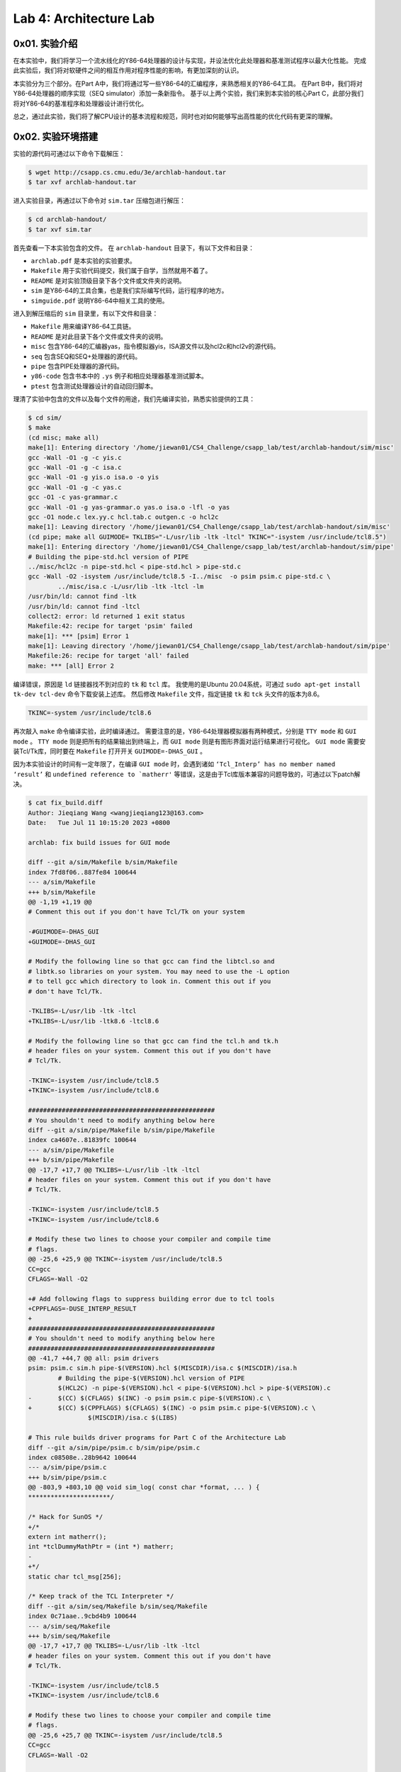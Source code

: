 Lab 4: Architecture Lab
=======================

0x01. 实验介绍
--------------

在本实验中，我们将学习一个流水线化的Y86-64处理器的设计与实现，并设法优化此处理器和基准测试程序以最大化性能。
完成此实验后，我们将对软硬件之间的相互作用对程序性能的影响，有更加深刻的认识。

本实验分为三个部分。在Part A中，我们将通过写一些Y86-64的汇编程序，来熟悉相关的Y86-64工具。
在Part B中，我们将对Y86-64处理器的顺序实现（SEQ simulator）添加一条新指令。
基于以上两个实验，我们来到本实验的核心Part C，此部分我们将对Y86-64的基准程序和处理器设计进行优化。

总之，通过此实验，我们将了解CPU设计的基本流程和规范，同时也对如何能够写出高性能的优化代码有更深的理解。

0x02. 实验环境搭建
------------------

实验的源代码可通过以下命令下载解压：

.. code-block:: console

    $ wget http://csapp.cs.cmu.edu/3e/archlab-handout.tar
    $ tar xvf archlab-handout.tar

进入实验目录，再通过以下命令对 ``sim.tar`` 压缩包进行解压：

.. code-block:: console

    $ cd archlab-handout/
    $ tar xvf sim.tar

首先查看一下本实验包含的文件。
在 ``archlab-handout`` 目录下，有以下文件和目录：

* ``archlab.pdf`` 是本实验的实验要求。
* ``Makefile`` 用于实验代码提交，我们属于自学，当然就用不着了。
* ``README`` 是对实验顶级目录下各个文件或文件夹的说明。
* ``sim`` 是Y86-64的工具合集，也是我们实际编写代码，运行程序的地方。
* ``simguide.pdf`` 说明Y86-64中相关工具的使用。

进入到解压缩后的 ``sim`` 目录里，有以下文件和目录：

* ``Makefile`` 用来编译Y86-64工具链。
* ``README`` 是对此目录下各个文件或文件夹的说明。
* ``misc`` 包含Y86-64的汇编器yas，指令模拟器yis，ISA源文件以及hcl2c和hcl2v的源代码。
* ``seq`` 包含SEQ和SEQ+处理器的源代码。
* ``pipe`` 包含PIPE处理器的源代码。
* ``y86-code`` 包含书本中的 ``.ys`` 例子和相应处理器基准测试脚本。
* ``ptest`` 包含测试处理器设计的自动回归脚本。

理清了实验中包含的文件以及每个文件的用途，我们先编译实验，熟悉实验提供的工具：

.. code-block:: console

    $ cd sim/
    $ make
    (cd misc; make all)
    make[1]: Entering directory '/home/jiewan01/CS4_Challenge/csapp_lab/test/archlab-handout/sim/misc'
    gcc -Wall -O1 -g -c yis.c
    gcc -Wall -O1 -g -c isa.c
    gcc -Wall -O1 -g yis.o isa.o -o yis
    gcc -Wall -O1 -g -c yas.c
    gcc -O1 -c yas-grammar.c
    gcc -Wall -O1 -g yas-grammar.o yas.o isa.o -lfl -o yas
    gcc -O1 node.c lex.yy.c hcl.tab.c outgen.c -o hcl2c
    make[1]: Leaving directory '/home/jiewan01/CS4_Challenge/csapp_lab/test/archlab-handout/sim/misc'
    (cd pipe; make all GUIMODE= TKLIBS="-L/usr/lib -ltk -ltcl" TKINC="-isystem /usr/include/tcl8.5")
    make[1]: Entering directory '/home/jiewan01/CS4_Challenge/csapp_lab/test/archlab-handout/sim/pipe'
    # Building the pipe-std.hcl version of PIPE
    ../misc/hcl2c -n pipe-std.hcl < pipe-std.hcl > pipe-std.c
    gcc -Wall -O2 -isystem /usr/include/tcl8.5 -I../misc  -o psim psim.c pipe-std.c \
            ../misc/isa.c -L/usr/lib -ltk -ltcl -lm
    /usr/bin/ld: cannot find -ltk
    /usr/bin/ld: cannot find -ltcl
    collect2: error: ld returned 1 exit status
    Makefile:42: recipe for target 'psim' failed
    make[1]: *** [psim] Error 1
    make[1]: Leaving directory '/home/jiewan01/CS4_Challenge/csapp_lab/test/archlab-handout/sim/pipe'
    Makefile:26: recipe for target 'all' failed
    make: *** [all] Error 2

编译错误，原因是 ``ld`` 链接器找不到对应的 ``tk`` 和 ``tcl`` 库。
我使用的是Ubuntu 20.04系统，可通过 ``sudo apt-get install tk-dev tcl-dev`` 命令下载安装上述库。
然后修改 ``Makefile`` 文件，指定链接 ``tk`` 和 ``tck`` 头文件的版本为8.6。

.. code-block:: makefile

    TKINC=-system /usr/include/tcl8.6

再次敲入 ``make`` 命令编译实验，此时编译通过。
需要注意的是，Y86-64处理器模拟器有两种模式，分别是 ``TTY mode`` 和 ``GUI mode`` 。
``TTY mode`` 则是把所有的结果输出到终端上，而 ``GUI mode`` 则是有图形界面对运行结果进行可视化。
``GUI mode`` 需要安装Tcl/Tk库，同时要在 ``Makefile`` 打开开关 ``GUIMODE=-DHAS_GUI`` 。

因为本实验设计的时间有一定年限了，在编译 ``GUI mode`` 时，会遇到诸如 ``‘Tcl_Interp’ has no member named ‘result’`` 和 ``undefined reference to `matherr'`` 等错误，这是由于Tcl库版本兼容的问题导致的，可通过以下patch解决。

.. code-block:: text

        $ cat fix_build.diff
        Author: Jieqiang Wang <wangjieqiang123@163.com>
        Date:   Tue Jul 11 10:15:20 2023 +0800

        archlab: fix build issues for GUI mode

        diff --git a/sim/Makefile b/sim/Makefile
        index 7fd8f06..887fe84 100644
        --- a/sim/Makefile
        +++ b/sim/Makefile
        @@ -1,19 +1,19 @@
        # Comment this out if you don't have Tcl/Tk on your system

        -#GUIMODE=-DHAS_GUI
        +GUIMODE=-DHAS_GUI

        # Modify the following line so that gcc can find the libtcl.so and
        # libtk.so libraries on your system. You may need to use the -L option
        # to tell gcc which directory to look in. Comment this out if you
        # don't have Tcl/Tk.

        -TKLIBS=-L/usr/lib -ltk -ltcl
        +TKLIBS=-L/usr/lib -ltk8.6 -ltcl8.6

        # Modify the following line so that gcc can find the tcl.h and tk.h
        # header files on your system. Comment this out if you don't have
        # Tcl/Tk.

        -TKINC=-isystem /usr/include/tcl8.5
        +TKINC=-isystem /usr/include/tcl8.6

        ##################################################
        # You shouldn't need to modify anything below here
        diff --git a/sim/pipe/Makefile b/sim/pipe/Makefile
        index ca4607e..81839fc 100644
        --- a/sim/pipe/Makefile
        +++ b/sim/pipe/Makefile
        @@ -17,7 +17,7 @@ TKLIBS=-L/usr/lib -ltk -ltcl
        # header files on your system. Comment this out if you don't have
        # Tcl/Tk.

        -TKINC=-isystem /usr/include/tcl8.5
        +TKINC=-isystem /usr/include/tcl8.6

        # Modify these two lines to choose your compiler and compile time
        # flags.
        @@ -25,6 +25,9 @@ TKINC=-isystem /usr/include/tcl8.5
        CC=gcc
        CFLAGS=-Wall -O2

        +# Add following flags to suppress building error due to tcl tools
        +CPPFLAGS=-DUSE_INTERP_RESULT
        +
        ##################################################
        # You shouldn't need to modify anything below here
        ##################################################
        @@ -41,7 +44,7 @@ all: psim drivers
        psim: psim.c sim.h pipe-$(VERSION).hcl $(MISCDIR)/isa.c $(MISCDIR)/isa.h
                # Building the pipe-$(VERSION).hcl version of PIPE
                $(HCL2C) -n pipe-$(VERSION).hcl < pipe-$(VERSION).hcl > pipe-$(VERSION).c
        -       $(CC) $(CFLAGS) $(INC) -o psim psim.c pipe-$(VERSION).c \
        +       $(CC) $(CPPFLAGS) $(CFLAGS) $(INC) -o psim psim.c pipe-$(VERSION).c \
                        $(MISCDIR)/isa.c $(LIBS)

        # This rule builds driver programs for Part C of the Architecture Lab
        diff --git a/sim/pipe/psim.c b/sim/pipe/psim.c
        index c08508e..28b9642 100644
        --- a/sim/pipe/psim.c
        +++ b/sim/pipe/psim.c
        @@ -803,9 +803,10 @@ void sim_log( const char *format, ... ) {
        **********************/

        /* Hack for SunOS */
        +/*
        extern int matherr();
        int *tclDummyMathPtr = (int *) matherr;
        -
        +*/
        static char tcl_msg[256];

        /* Keep track of the TCL Interpreter */
        diff --git a/sim/seq/Makefile b/sim/seq/Makefile
        index 0c71aae..9cbd4b9 100644
        --- a/sim/seq/Makefile
        +++ b/sim/seq/Makefile
        @@ -17,7 +17,7 @@ TKLIBS=-L/usr/lib -ltk -ltcl
        # header files on your system. Comment this out if you don't have
        # Tcl/Tk.

        -TKINC=-isystem /usr/include/tcl8.5
        +TKINC=-isystem /usr/include/tcl8.6

        # Modify these two lines to choose your compiler and compile time
        # flags.
        @@ -25,6 +25,7 @@ TKINC=-isystem /usr/include/tcl8.5
        CC=gcc
        CFLAGS=-Wall -O2

        +CPPFLAGS=-DUSE_INTERP_RESULT
        ##################################################
        # You shouldn't need to modify anything below here
        ##################################################
        @@ -41,14 +42,14 @@ all: ssim
        ssim: seq-$(VERSION).hcl ssim.c  sim.h $(MISCDIR)/isa.c $(MISCDIR)/isa.h
                # Building the seq-$(VERSION).hcl version of SEQ
                $(HCL2C) -n seq-$(VERSION).hcl <seq-$(VERSION).hcl >seq-$(VERSION).c
        -       $(CC) $(CFLAGS) $(INC) -o ssim \
        +       $(CC) $(CPPFLAGS) $(CFLAGS) $(INC) -o ssim \
                        seq-$(VERSION).c ssim.c $(MISCDIR)/isa.c $(LIBS)

        # This rule builds the SEQ+ simulator (ssim+)
        ssim+: seq+-std.hcl ssim.c sim.h $(MISCDIR)/isa.c $(MISCDIR)/isa.h
                # Building the seq+-std.hcl version of SEQ+
                $(HCL2C) -n seq+-std.hcl <seq+-std.hcl >seq+-std.c
        -       $(CC) $(CFLAGS) $(INC) -o ssim+ \
        +       $(CC) $(CPPFLAGS) $(CFLAGS) $(INC) -o ssim+ \
                        seq+-std.c ssim.c $(MISCDIR)/isa.c $(LIBS)

        # These are implicit rules for assembling .yo files from .ys files.
        diff --git a/sim/seq/ssim.c b/sim/seq/ssim.c
        index 4cae5a9..eecc07d 100644
        --- a/sim/seq/ssim.c
        +++ b/sim/seq/ssim.c
        @@ -841,9 +841,10 @@ void sim_log( const char *format, ... ) {
        **********************/

        /* Hack for SunOS */
        +/*
        extern int matherr();
        int *tclDummyMathPtr = (int *) matherr;
        -
        +*/
        static char tcl_msg[256];

        /* Keep track of the TCL Interpreter */


这个patch的核心修改就是通过添加 ``CPPFLAGS=-DUSE_INTERP_RESULT`` 来绕过因为Tcl库8.6版本问题导致的结构体 ``Tcl_Interp`` 无成员变量 ``result`` 的问题。
同时注释掉 ``matherr`` 函数的使用，这种用法已经过时了。
再次编译实验，这次对应 ``GUI mode`` 的实验代码即可编译成功。

我们可以运行 ``y86-code`` 里的一个例子，来验证实验编译成功。
``asum.yo`` 是由 ``asum.ys`` 源代码生成，取自于书中数组求和的例子。
可以看到，通过 ``yis`` Y86-64指令模拟器运行程序，各个寄存器和内存的变化，最终函数返回的结果存在寄存器 ``%rax`` 中。
其值为 ``0xabcdabcdabcd`` ，同预期一致。

.. code-block:: console

    $ cd y86-code
    $ ../misc/yis asum.yo
    Stopped in 34 steps at PC = 0x13.  Status 'HLT', CC Z=1 S=0 O=0
    Changes to registers:
    %rax:   0x0000000000000000      0x0000abcdabcdabcd
    %rsp:   0x0000000000000000      0x0000000000000200
    %rdi:   0x0000000000000000      0x0000000000000038
    %r8:    0x0000000000000000      0x0000000000000008
    %r9:    0x0000000000000000      0x0000000000000001
    %r10:   0x0000000000000000      0x0000a000a000a000

    Changes to memory:
    0x01f0: 0x0000000000000000      0x0000000000000055
    0x01f8: 0x0000000000000000      0x0000000000000013

至此，我们成功地编译了实验，并熟悉了该实验相关的工具链。接下来开始我们的实验部分内容。

0x03. 实验过程及思路说明
------------------------

Part A
^^^^^^^^

本部分的实验都是在 ``sim/misc`` 目录下进行。
实验的主要任务是将 ``examples.c`` 里三个C函数通过Y86-64汇编代码实现。
然后用实验提供的 ``yas`` 汇编器生成Y86-64二进制代码，再使用 ``yis`` 指令模拟器运行生成的Y86-64程序。

sum.ys
''''''''

本实验是将 ``examples.c`` 中的 ``sum_list`` 函数通过Y86-64汇编语言实现。
首先看C代码的实现：

.. code-block:: c

    /* linked list element */
    typedef struct ELE {
        long val;
        struct ELE *next;
    } *list_ptr;

    /* sum_list - Sum the elements of a linked list */
    long sum_list(list_ptr ls)
    {
        long val = 0;
        while (ls) {
            val += ls->val;
            ls = ls->next;
        }
        return val;
    }

在将上述C代码转换成Y86-64汇编语言之前，我们可先将其转换成X86-64汇编语言。
`此反汇编网站 <https://godbolt.org/>`_ 可在线将C代码转换成X86-64汇编代码，如下所示：

.. code-block:: asm

    sum_list(ELE*):
        movl    $0, %eax
        jmp     .L2
    .L3:
        addq    (%rdi), %rax
        movq    8(%rdi), %rdi
    .L2:
        testq   %rdi, %rdi
        jne     .L3
        ret

基于此X86-64汇编代码，再结合 ``misc/asum.ys`` 例子，我们可完成 ``sum.ys`` 的实现。

.. code-block:: asm

    # Execution begins at address 0
        .pos 0
        irmovq stack, %rsp      # Set up stack pointer
        call main               # Execute main program
        halt                    # Terminate program

    # Sample linked list
    .align 8
    ele1:
            .quad 0x00a
            .quad ele2
    ele2:
            .quad 0x0b0
            .quad ele3
    ele3:
            .quad 0xc00
            .quad 0

    main:
            irmovq ele1,%rdi
            call sum_list        # sum_list(list_ptr ls)
            ret

    # long sum_list(list_ptr ls)
    # ls in %rdi
    sum_list:
            xorq %rax,%rax       # sum = 0
            jmp     test         # Goto test
    loop:
            mrmovq (%rdi),%r10   # Get ls->val
            addq %r10,%rax       # Add to sum
            mrmovq 8(%rdi),%rdi  # ls = ls->next
    test:
            andq %rdi,%rdi       # Is ls NULL?
            jne    loop          # Stop when 0
            ret                  # Return

    # Stack starts here and grows to lower addresses
            .pos 0x200
    stack:

再通过 ``yas`` 生成二进制程序， ``yis`` 运行程序。
程序最终返回 ``0xcba`` ，其结果保存在 ``%rax`` 寄存器中。
同原C函数的语义保持一致， ``sum.ys`` 完成。

.. code-block:: console

    $ ../misc/yas sum.ys # output sum.yo
    $ ../misc/yis sum.yo
    Stopped in 26 steps at PC = 0x13.  Status 'HLT', CC Z=1 S=0 O=0
    Changes to registers:
    %rax:   0x0000000000000000      0x0000000000000cba
    %rsp:   0x0000000000000000      0x0000000000000200
    %r10:   0x0000000000000000      0x0000000000000c00

    Changes to memory:
    0x01f0: 0x0000000000000000      0x000000000000005b
    0x01f8: 0x0000000000000000      0x0000000000000013


rsum.ys
''''''''

本实验的任务是将上述 ``sum.ys`` 遍历链表的方式，改用递归的方法实现。
先看C函数 ``rsum_list`` 的实现：

.. code-block:: c

    /* rsum_list - Recursive version of sum_list */
    long rsum_list(list_ptr ls)
    {
        if (!ls)
            return 0;
        else {
            long val = ls->val;
            long rest = rsum_list(ls->next);
            return val + rest;
        }
    }

同样的套路，我们先把上述C代码转换成X86-64的汇编代码：

.. code-block:: asm

    rsum_list(ELE*):
            testq   %rdi, %rdi
            je      .L3
            pushq   %rbx
            movq    (%rdi), %rbx
            movq    8(%rdi), %rdi
            call    rsum_list(ELE*)
            addq    %rbx, %rax
            popq    %rbx
            ret
    .L3:
            movl    $0, %eax
            ret

``rsum.ys`` 的实现的框架基本同 ``sum.ys`` 相同，只需将其中的 ``sum_list`` 替换成 ``rsum_list`` ，并作些许修改即可。

.. code-block:: asm

    # Execution begins at address 0
            .pos 0
            irmovq stack, %rsp      # Set up stack pointer
            call main               # Execute main program
            halt                    # Terminate program

    # Sample linked list
    .align 8
    ele1:
            .quad 0x00a
            .quad ele2
    ele2:
            .quad 0x0b0
            .quad ele3
    ele3:
            .quad 0xc00
            .quad 0

    main:
            irmovq ele1,%rdi
            call rsum_list       # rsum_list(list_ptr ls)
            ret

    # long rsum_list(list_ptr ls)
    # ls in %rdi
    rsum_list:
            andq %rdi,%rdi       # Is ls NULL?
            je return            # If ls is NULL, return 0
            pushq %rbx           # Save callee-saved register
            mrmovq (%rdi),%rbx   # Get ls->val
            mrmovq 8(%rdi),%rdi  # ls->next
            call rsum_list       # Call rsum_list recursively
            addq %rbx,%rax       # Add to sum
            popq %rbx            # Pop callee-saved register
            ret
    return:
            irmovq $0,%rax       # Set return val to 0
            ret                  # Return

    # Stack starts here and grows to lower addresses
            .pos 0x200
    stack:

``rsum.ys`` 的编译和运行结果如下所示：

.. code-block:: console

    $ ../misc/yas rsum.ys # output rsum.yo
    $ ../misc/yis rsum.yo
    Stopped in 37 steps at PC = 0x13.  Status 'HLT', CC Z=0 S=0 O=0
    Changes to registers:
    %rax:   0x0000000000000000      0x0000000000000cba
    %rsp:   0x0000000000000000      0x0000000000000200

    Changes to memory:
    0x01c0: 0x0000000000000000      0x0000000000000086
    0x01c8: 0x0000000000000000      0x00000000000000b0
    0x01d0: 0x0000000000000000      0x0000000000000086
    0x01d8: 0x0000000000000000      0x000000000000000a
    0x01e0: 0x0000000000000000      0x0000000000000086
    0x01f0: 0x0000000000000000      0x000000000000005b
    0x01f8: 0x0000000000000000      0x0000000000000013

可以看到，递归的实现方式最终的结果，也就是 ``%rax`` 值同遍历链表的方法得到的结果是一致的。
但是运行结果显示，递归需要与内存发生更多的交互，因为存在着递归函数出栈压栈的操作。

copy.ys
''''''''

本实验的任务是编写 ``copy.ys`` Y86-64汇编代码，实现将一个位置的内存块的内容，拷贝到另一个内存块位置，并计算出被拷贝的内存内容的校正码。
查看C函数 ``copy_block`` 的实现：

.. code-block:: c

    /* copy_block - Copy src to dest and return xor checksum of src */
    long copy_block(long *src, long *dest, long len)
    {
        long result = 0;
        while (len > 0) {
            long val = *src++;
            *dest++ = val;
            result ^= val;
            len--;
        }
        return result;
    }

先将上述C代码转换成X86-64汇编代码：

.. code-block:: asm

    copy_block(long*, long*, long):
            movl    $0, %ecx
            jmp     .L2
    .L3:
            movq    (%rdi), %rax
            movq    %rax, (%rsi)
            xorq    %rax, %rcx
            subq    $1, %rdx
            leaq    8(%rsi), %rsi
            leaq    8(%rdi), %rdi
    .L2:
            testq   %rdx, %rdx
            jg      .L3
            movq    %rcx, %rax
            ret

基于上述X86-64汇编代码，我们完成 ``copy.ys`` 的实现：

.. code-block:: asm

    # Execution begins at address 0
            .pos 0
            irmovq stack, %rsp      # Set up stack pointer
            call main               # Execute main program
            halt                    # Terminate program

    .align 8
    # Source block
    src:
            .quad 0x00a
            .quad 0x0b0
            .quad 0xc00

    # Destination block
    dest:
            .quad 0x111
            .quad 0x222
            .quad 0x333

    main:
            irmovq src,%rdi
            irmovq dest,%rsi
            irmovq $3,%rdx
            call copy_block      # copy_block(src, dest, len)
            ret

    # long copy_block(long *src, long *dest, long len)
    # src in %rdi, dest in %rsi, len in %rdx
    copy_block:
            irmovq $0, %rcx      # Init result
            irmovq $8, %r8       # Constant 8
            irmovq $1, %r9       # Constant 1
            jmp     test         # Goto test
    loop:
            mrmovq (%rdi),%rax   # Get *src
            rmmovq %rax,(%rsi)   # Set *dest
            xorq %rax, %rcx      # Compute checksum
            addq %r8, %rdi       # src++
            addq %r8, %rsi       # dest++
            subq %r9, %rdx       # len--
    test:
            andq %rdx,%rdx       # Is len > 0 ?
            jg    loop           # Stop when 0
            rrmovq %rcx, %rax    # Return checksum
            ret                  # Return

    # Stack starts here and grows to lower addresses
            .pos 0x200
    stack:

编译运行 ``copy.ys`` ：

.. code-block:: console

    $ ../misc/yas copy.ys # output copy.yo
    $ ../misc/yis copy.yo
    Stopped in 40 steps at PC = 0x13.  Status 'HLT', CC Z=1 S=0 O=0
    Changes to registers:
    %rax:   0x0000000000000000      0x0000000000000cba
    %rcx:   0x0000000000000000      0x0000000000000cba
    %rsp:   0x0000000000000000      0x0000000000000200
    %rsi:   0x0000000000000000      0x0000000000000048
    %rdi:   0x0000000000000000      0x0000000000000030
    %r8:    0x0000000000000000      0x0000000000000008
    %r9:    0x0000000000000000      0x0000000000000001

    Changes to memory:
    0x0030: 0x0000000000000111      0x000000000000000a
    0x0038: 0x0000000000000222      0x00000000000000b0
    0x0040: 0x0000000000000333      0x0000000000000c00
    0x01f0: 0x0000000000000000      0x000000000000006f
    0x01f8: 0x0000000000000000      0x0000000000000013
   
可以看到，原先位于 ``dest`` 的内存值，都被修改成 ``src`` 数组中的值。

Part B
^^^^^^^^

本部分的实验是在 ``sim/seq`` 目录下完成的。
实验的主要任务是根据课后习题4.51和4.52的要求，修改Y86-64处理器的顺序实现的HCL文件 ``seq-full.hcl`` ，添加一条新的指令 ``iaddq`` 。

修改 ``seq-full.hcl``
'''''''''''''''''''''

根据练习习题4.3的说明，指令 ``iaddq`` 的编码格式如下所示。

.. image:: ./../_images/csapp/iaddq.png

再仿照 ``OPq`` 和 ``irmovq`` 指令的计算步骤，我们可以写出新添加的指令 ``iaddq`` 的计算步骤。

.. image:: ./../_images/csapp/iaddq_computation_steps.png 

明确了指令 ``iaddq`` 的在每一个阶段中的操作，我们就可以对文件 ``seq-full.hcl`` 进行相应的修改。

修改的patch如下所示。首先， ``seq-full.hcl`` 中已经为我们定义好了 ``iaddq`` 命令，但是并没有将其加入到 ``instr_valid`` 中。
所以我们首先需要把指令 ``iaddq`` 加入到其中。 
在取指阶段中， ``iaddq`` 指令既需要读取寄存器 ``rB`` 的值，也需要读取一个常量，所以同时需要 ``need_regids`` 和 ``need_valC`` 控制逻辑。
``iaddq`` 会将读取的寄存器 ``rB`` 的值存放在 ``srcB`` 中，并将计算过后的值存放在 ``dstE`` 中。
在执行阶段， ``iaddq`` 指令的两个输入 ``aluA`` 和 ``aluB`` 分别对应的是 ``valC`` 和 ``valB`` ， ``alufun`` 计算功能为默认加的操作。
同 ``addq`` 指令一样， ``iaddq`` 指令我们也需要根据指令的计算结果对条件码置位，即把 ``iaddq`` 添加到 ``set_cc`` 的控制逻辑里。

.. code-block:: text

        $ git diff seq/seq-full.hcl
        diff --git a/sim/seq/seq-full.hcl b/sim/seq/seq-full.hcl
        index 0c946dd..c71a82c 100644
        --- a/sim/seq/seq-full.hcl
        +++ b/sim/seq/seq-full.hcl
        @@ -106,16 +106,16 @@ word ifun = [

        bool instr_valid = icode in
                { INOP, IHALT, IRRMOVQ, IIRMOVQ, IRMMOVQ, IMRMOVQ,
        -              IOPQ, IJXX, ICALL, IRET, IPUSHQ, IPOPQ };
        +              IOPQ, IJXX, ICALL, IRET, IPUSHQ, IPOPQ, IIADDQ };

        # Does fetched instruction require a regid byte?
        bool need_regids =
                icode in { IRRMOVQ, IOPQ, IPUSHQ, IPOPQ,
        -                    IIRMOVQ, IRMMOVQ, IMRMOVQ };
        +                    IIRMOVQ, IRMMOVQ, IMRMOVQ, IIADDQ };

        # Does fetched instruction require a constant word?
        bool need_valC =
        -       icode in { IIRMOVQ, IRMMOVQ, IMRMOVQ, IJXX, ICALL };
        +       icode in { IIRMOVQ, IRMMOVQ, IMRMOVQ, IJXX, ICALL, IIADDQ };

        ################ Decode Stage    ###################################

        @@ -128,7 +128,7 @@ word srcA = [

        ## What register should be used as the B source?
        word srcB = [
        -       icode in { IOPQ, IRMMOVQ, IMRMOVQ  } : rB;
        +       icode in { IOPQ, IRMMOVQ, IMRMOVQ, IIADDQ  } : rB;
                icode in { IPUSHQ, IPOPQ, ICALL, IRET } : RRSP;
                1 : RNONE;  # Don't need register
        ];
        @@ -136,7 +136,7 @@ word srcB = [
        ## What register should be used as the E destination?
        word dstE = [
                icode in { IRRMOVQ } && Cnd : rB;
        -       icode in { IIRMOVQ, IOPQ} : rB;
        +       icode in { IIRMOVQ, IOPQ, IIADDQ} : rB;
                icode in { IPUSHQ, IPOPQ, ICALL, IRET } : RRSP;
                1 : RNONE;  # Don't write any register
        ];
        @@ -152,7 +152,7 @@ word dstM = [
        ## Select input A to ALU
        word aluA = [
                icode in { IRRMOVQ, IOPQ } : valA;
        -       icode in { IIRMOVQ, IRMMOVQ, IMRMOVQ } : valC;
        +       icode in { IIRMOVQ, IRMMOVQ, IMRMOVQ, IIADDQ } : valC;
                icode in { ICALL, IPUSHQ } : -8;
                icode in { IRET, IPOPQ } : 8;
                # Other instructions don't need ALU
        @@ -161,7 +161,7 @@ word aluA = [
        ## Select input B to ALU
        word aluB = [
                icode in { IRMMOVQ, IMRMOVQ, IOPQ, ICALL,
        -                     IPUSHQ, IRET, IPOPQ } : valB;
        +                     IPUSHQ, IRET, IPOPQ, IIADDQ } : valB;
                icode in { IRRMOVQ, IIRMOVQ } : 0;
                # Other instructions don't need ALU
        ];
        @@ -173,7 +173,7 @@ word alufun = [
        ];

        ## Should the condition codes be updated?
        -bool set_cc = icode in { IOPQ };
        +bool set_cc = icode in { IOPQ, IIADDQ };

        ################ Memory Stage    ###################################


完成对硬件描述文件 ``seq-full.hcl`` 的修改，我们可通过以下命令编译生成 ``seq-full`` 版本的Y86-64处理器。

.. code-block:: console

        $ make VERSION=full 

我们可用新生成的 ``ssim`` 测试一个包含 ``iaddq`` 指令的Y86-64小程序。可以看到，程序 ``asumi.yo`` 运行成功。

.. code-block:: console

        $ ./ssim -t ../y86-code/asumi.yo
        Y86-64 Processor: seq-full.hcl
        137 bytes of code read
        IF: Fetched irmovq at 0x0.  ra=----, rb=%rsp, valC = 0x100
        IF: Fetched call at 0xa.  ra=----, rb=----, valC = 0x38
        Wrote 0x13 to address 0xf8
        IF: Fetched irmovq at 0x38.  ra=----, rb=%rdi, valC = 0x18
        IF: Fetched irmovq at 0x42.  ra=----, rb=%rsi, valC = 0x4
        IF: Fetched call at 0x4c.  ra=----, rb=----, valC = 0x56
        Wrote 0x55 to address 0xf0
        IF: Fetched xorq at 0x56.  ra=%rax, rb=%rax, valC = 0x0
        IF: Fetched andq at 0x58.  ra=%rsi, rb=%rsi, valC = 0x0
        IF: Fetched jmp at 0x5a.  ra=----, rb=----, valC = 0x83
        IF: Fetched jne at 0x83.  ra=----, rb=----, valC = 0x63
        IF: Fetched mrmovq at 0x63.  ra=%r10, rb=%rdi, valC = 0x0
        IF: Fetched addq at 0x6d.  ra=%r10, rb=%rax, valC = 0x0
        IF: Fetched iaddq at 0x6f.  ra=----, rb=%rdi, valC = 0x8
        IF: Fetched iaddq at 0x79.  ra=----, rb=%rsi, valC = 0xffffffffffffffff
        IF: Fetched jne at 0x83.  ra=----, rb=----, valC = 0x63
        IF: Fetched mrmovq at 0x63.  ra=%r10, rb=%rdi, valC = 0x0
        IF: Fetched addq at 0x6d.  ra=%r10, rb=%rax, valC = 0x0
        IF: Fetched iaddq at 0x6f.  ra=----, rb=%rdi, valC = 0x8
        IF: Fetched iaddq at 0x79.  ra=----, rb=%rsi, valC = 0xffffffffffffffff
        IF: Fetched jne at 0x83.  ra=----, rb=----, valC = 0x63
        IF: Fetched mrmovq at 0x63.  ra=%r10, rb=%rdi, valC = 0x0
        IF: Fetched addq at 0x6d.  ra=%r10, rb=%rax, valC = 0x0
        IF: Fetched iaddq at 0x6f.  ra=----, rb=%rdi, valC = 0x8
        IF: Fetched iaddq at 0x79.  ra=----, rb=%rsi, valC = 0xffffffffffffffff
        IF: Fetched jne at 0x83.  ra=----, rb=----, valC = 0x63
        IF: Fetched mrmovq at 0x63.  ra=%r10, rb=%rdi, valC = 0x0
        IF: Fetched addq at 0x6d.  ra=%r10, rb=%rax, valC = 0x0
        IF: Fetched iaddq at 0x6f.  ra=----, rb=%rdi, valC = 0x8
        IF: Fetched iaddq at 0x79.  ra=----, rb=%rsi, valC = 0xffffffffffffffff
        IF: Fetched jne at 0x83.  ra=----, rb=----, valC = 0x63
        IF: Fetched ret at 0x8c.  ra=----, rb=----, valC = 0x0
        IF: Fetched ret at 0x55.  ra=----, rb=----, valC = 0x0
        IF: Fetched halt at 0x13.  ra=----, rb=----, valC = 0x0
        32 instructions executed
        Status = HLT
        Condition Codes: Z=1 S=0 O=0
        Changed Register State:
        %rax:   0x0000000000000000      0x0000abcdabcdabcd
        %rsp:   0x0000000000000000      0x0000000000000100
        %rdi:   0x0000000000000000      0x0000000000000038
        %r10:   0x0000000000000000      0x0000a000a000a000
        Changed Memory State:
        0x00f0: 0x0000000000000000      0x0000000000000055
        0x00f8: 0x0000000000000000      0x0000000000000013
        ISA Check Succeeds

我们再用 ``ssim`` 运行Y86-64的基准测试程序，来确保我们新添加的 ``iaddq`` 指令不引入任何错误。
可以看到，所有的Y86-64基准测试程序运行无误。

.. code-block:: console

        $ cd ../y86-code
        $ make testssim
        ../seq/ssim -t asum.yo > asum.seq
        ../seq/ssim -t asumr.yo > asumr.seq
        ../seq/ssim -t cjr.yo > cjr.seq
        ../seq/ssim -t j-cc.yo > j-cc.seq
        ../seq/ssim -t poptest.yo > poptest.seq
        ../seq/ssim -t pushquestion.yo > pushquestion.seq
        ../seq/ssim -t pushtest.yo > pushtest.seq
        ../seq/ssim -t prog1.yo > prog1.seq
        ../seq/ssim -t prog2.yo > prog2.seq
        ../seq/ssim -t prog3.yo > prog3.seq
        ../seq/ssim -t prog4.yo > prog4.seq
        ../seq/ssim -t prog5.yo > prog5.seq
        ../seq/ssim -t prog6.yo > prog6.seq
        ../seq/ssim -t prog7.yo > prog7.seq
        ../seq/ssim -t prog8.yo > prog8.seq
        ../seq/ssim -t ret-hazard.yo > ret-hazard.seq
        grep "ISA Check" *.seq
        asumr.seq:ISA Check Succeeds
        asum.seq:ISA Check Succeeds
        cjr.seq:ISA Check Succeeds
        j-cc.seq:ISA Check Succeeds
        poptest.seq:ISA Check Succeeds
        prog1.seq:ISA Check Succeeds
        prog2.seq:ISA Check Succeeds
        prog3.seq:ISA Check Succeeds
        prog4.seq:ISA Check Succeeds
        prog5.seq:ISA Check Succeeds
        prog6.seq:ISA Check Succeeds
        prog7.seq:ISA Check Succeeds
        prog8.seq:ISA Check Succeeds
        pushquestion.seq:ISA Check Succeeds
        pushtest.seq:ISA Check Succeeds
        ret-hazard.seq:ISA Check Succeeds
        rm asum.seq asumr.seq cjr.seq j-cc.seq poptest.seq pushquestion.seq pushtest.seq prog1.seq prog2.seq prog3.seq prog4.seq prog5.seq prog6.seq prog7.seq prog8.seq ret-hazard.seq


最后我们再进行回归测试，首先对除去 ``iaddq`` 指令的 ``ssim`` 进行测试。测试结果如下所示，600条ISA检查通过。

.. code-block:: console

        $ cd ../ptest
        $ make SIM=../seq/ssim
        ./optest.pl -s ../seq/ssim
        Simulating with ../seq/ssim
        All 49 ISA Checks Succeed
        ./jtest.pl -s ../seq/ssim
        Simulating with ../seq/ssim
        All 64 ISA Checks Succeed
        ./ctest.pl -s ../seq/ssim
        Simulating with ../seq/ssim
        All 22 ISA Checks Succeed
        ./htest.pl -s ../seq/ssim
        Simulating with ../seq/ssim
        All 600 ISA Checks Succeed


然后再单独对 ``iaddq`` 进行回归测试。测试结果如下所示，756条ISA检查通过。

.. code-block:: console

        $ cd ../ptest
        $ make SIM=../seq/ssim TFLAGS=-i
        ./optest.pl -s ../seq/ssim -i
        Simulating with ../seq/ssim
        All 58 ISA Checks Succeed
        ./jtest.pl -s ../seq/ssim -i
        Simulating with ../seq/ssim
        All 96 ISA Checks Succeed
        ./ctest.pl -s ../seq/ssim -i
        Simulating with ../seq/ssim
        All 22 ISA Checks Succeed
        ./htest.pl -s ../seq/ssim -i
        Simulating with ../seq/ssim
        All 756 ISA Checks Succeed

至此，Part B实验完成。

Part C
^^^^^^^^

本部分的实验是在 ``sim/pipe`` 目录下完成的。
本实验的任务是修改 ``ncopy.ys`` 和 ``pipe-full.hcl`` 文件，从而能够让 ``ncopy.ys`` 在自定义的流水线处理器跑得越快越好。

函数 ``ncopy`` 的定义在源文件 ``sim/pipe/ncopy.c`` ，C实现如下所示。其功能是将长度为 ``len`` 的数组 ``src`` 复制到非重叠的数组 ``dst`` 中，最终结果返回的是数组 ``src`` 中正整数的个数。

.. code-block:: c

        /*
        * ncopy - copy src to dst, returning number of positive ints
        * contained in src array.
        */
        word_t ncopy(word_t *src, word_t *dst, word_t len)
        {
            word_t count = 0;
            word_t val;

            while(len > 0) {
                val = *src++;
                *dst++ = val;
                if (val > 0)
                    count++;
                len--;
            }
            return count;
        }

实验还提供了一版基准的 ``ncopy.ys`` ，如下所示。

.. code-block:: asm

        ##################################################################
        # ncopy.ys - Copy a src block of len words to dst.
        # Return the number of positive words (>0) contained in src.
        #
        # Include your name and ID here.
        #
        # Describe how and why you modified the baseline code.
        #
        ##################################################################
        # Do not modify this portion
        # Function prologue.
        # %rdi = src, %rsi = dst, %rdx = len
        ncopy:

        ##################################################################
        # You can modify this portion
                # Loop header
                xorq %rax,%rax          # count = 0;
                andq %rdx,%rdx          # len <= 0?
                jle Done                # if so, goto Done:

        Loop:   mrmovq (%rdi), %r10     # read val from src...
                rmmovq %r10, (%rsi)     # ...and store it to dst
                andq %r10, %r10         # val <= 0?
                jle Npos                # if so, goto Npos:
                irmovq $1, %r10
                addq %r10, %rax         # count++
        Npos:   irmovq $1, %r10
                subq %r10, %rdx         # len--
                irmovq $8, %r10
                addq %r10, %rdi         # src++
                addq %r10, %rsi         # dst++
                andq %rdx,%rdx          # len > 0?
                jg Loop                 # if so, goto Loop:
        ##################################################################
        # Do not modify the following section of code
        # Function epilogue.
        Done:
                ret
        ##################################################################
        # Keep the following label at the end of your function
        End:

源文件 ``pipe-full.hcl`` 包含了 ``PIPE`` 流水线设计的HCL代码，其中有着关于指令 ``IIADDQ`` 的常量定义。


编程规则
''''''''''

在正式开始实验之前，我们需要了解一些Part C部分要求的编程规则。

* ``ncopy.ys`` 必须对任意长度的数组都有效。我们不可以通过将数组长度写死的方式来实现 ``ncopy.ys`` 。
* YIS运行的 ``ncopy.ys`` 必须工作正常。即函数能够正确地将数组 ``src`` 的内容拷贝到 ``dst`` 中，同时返回数组 ``src`` 里的正整数的正确个数。
* 生成的 ``ncopy`` 二进制文件的大小不能超过1000字节。
* ``pipe-full.hcl`` 的实现必须通过 ``../y86-64`` 和 ``../ptest`` 中的回归测试。 ``iaddq`` 指令的测试可以忽略。

在遵守上述规则的基础上，我们可以按照我们自己的想法去实现指令 ``iaddq`` ，或者是调整 ``ncopy.ys`` 里的指令顺序。
我们可以参考第五章里的循环展开的技巧，来让设计的流水线处理器更快地运行函数 ``ncopy`` 。

编译和运行程序
'''''''''''''''

为了测试我们修改后的程序和流水线处理器，实验提供了 ``gen-driver.pl`` 脚本，可以通过以下命令，生成针对任意长度的数组的测试驱动程序。

.. code-block:: console

        $ make drivers


上述命令可生成两个测试驱动用例：

* ``sdriver.yo`` 用4个元素的小数组测试函数 ``ncopy`` 。如果程序运行正确， ``%rax`` 返回2。
* ``ldriver.yo`` 用63个元素的大数组测试函数 ``ncopy`` 。如果程序运行正确， ``%rax`` 返回31(0x1f)。

我们可通过 ``./psim -g sdriver.yo`` 运行GUI模式来查看4个元素的小数组在流水线处理器的运行状态。
同理，也可通过 ``./psim -g ldriver.yo`` 查看63个元素的大数组在流水线处理器的运行状态。

每次修改 ``ncopy.ys`` 程序，都需要 ``make drivers`` 重新编译测试驱动程序。

每次修改流水线HCL文件 ``pipe-full.hcl`` ，都需要 ``make psim VERSION=full`` 重新编译模拟器。

如果需要重新编译模拟器和测试驱动程序，则敲入命令 ``make VERSION=full`` 即可。

一旦我们编译的模拟器和修改的 ``ncopy.ys`` 通过了上述两个两个数组长度的测试，我们可通过以下命令来测试程序的正确性和性能：

* 通过 ``../misc/yis sdriver.yo`` 测试驱动程序是否能够在ISA模拟器上正确运行。
* 通过 ``./correctness.pl`` 测试不同长度的数组是否能够在ISA模拟器上正确运行。
* 通过 ``(cd ../y86-code; make testpsim)`` 测试流水线处理器在基准测试程序上的性能。
* 通过 ``(cd ../ptest; make SIM=../pipe/psim TFLAG=-i)`` 运行包含 ``iaddq`` 指令的流水线处理器的回归测试。


程序性能评分标准
''''''''''''''''

实验用CPE(cycles per element)来评价函数 ``ncopy`` 执行的性能。
也就是说，如果函数需要C个时钟复制N个元素的数组，那么这个函数的CPE即为C/N。
流水线模拟器会展示程序所消耗的全部时钟数。
例如，当输入的数组长度为63时，实验代码里 ``ncopy`` 跑在基础版的流水线上需要消耗897个时钟数，对应的CPE是897/63=14.24。
实验会计算我们修改过后的流水线处理器和 ``ncopy`` 函数在数组长度为1到64的平均消耗的时钟数。我们可通过 ``./benchmark.pl`` 测试程序的性能。

此部分实验的得分公式如下图所示。若要得到满分60，则平均CPE要低于7.5。

.. image:: ./../_images/csapp/archlab_grade.png


实验思路及实现
'''''''''''''''

首先，我们按照实验步骤把实验提供的基准版流水线处理器的模拟器编译运行起来。

.. code-block:: console

        $ cd ../sim
        $ make all # build necessary files like YAS and YIS
        $ cd pipe/
        $ make VERSION=full # build unchanged pipe-full simulator
        $ ./correctness.pl # test function ncopy with yis
        $ ./benchmark.pl # benchmark function ncopy on pipe-full simulator
        ...
        Average CPE     15.18
        Score   0.0/60.0

可以看到，基准版的流水线运行原始版本的 ``ncopy`` 函数的平均CPE只有15.18，远远没有达到最极致的性能。
接下来，我们就通过修改流水线处理器和 ``ncopy`` 函数的汇编实现，来让函数 ``ncopy`` 的CPE降到尽可能的低。

添加 ``iaddq`` 指令
"""""""""""""""""""

查看函数 ``ncopy.ys`` 的汇编实现。可以看到，对于变量值的增减，都是先通过 ``irmovq`` 指令将立即数放入指定寄存器中，再完成寄存器的加减操作。
同SEQ处理器实现一样，这里我们可以为PIPE处理器添加 ``iaddq`` 指令来减少指令数量。修改的 ``pipe-full.hcl`` 如下所示：

.. code-block:: text
        
        $ git diff pipe-full.hcl
        diff --git a/sim/pipe/pipe-full.hcl b/sim/pipe/pipe-full.hcl
        index 837eb49..c261173 100644
        --- a/sim/pipe/pipe-full.hcl
        +++ b/sim/pipe/pipe-full.hcl
        @@ -158,7 +158,7 @@ word f_ifun = [
        # Is instruction valid?
        bool instr_valid = f_icode in
                { INOP, IHALT, IRRMOVQ, IIRMOVQ, IRMMOVQ, IMRMOVQ,
        -         IOPQ, IJXX, ICALL, IRET, IPUSHQ, IPOPQ };
        +         IOPQ, IJXX, ICALL, IRET, IPUSHQ, IPOPQ, IIADDQ };

        # Determine status code for fetched instruction
        word f_stat = [
        @@ -171,11 +171,11 @@ word f_stat = [
        # Does fetched instruction require a regid byte?
        bool need_regids =
                f_icode in { IRRMOVQ, IOPQ, IPUSHQ, IPOPQ,
        -                    IIRMOVQ, IRMMOVQ, IMRMOVQ };
        +                    IIRMOVQ, IRMMOVQ, IMRMOVQ, IIADDQ };

        # Does fetched instruction require a constant word?
        bool need_valC =
        -       f_icode in { IIRMOVQ, IRMMOVQ, IMRMOVQ, IJXX, ICALL };
        +       f_icode in { IIRMOVQ, IRMMOVQ, IMRMOVQ, IJXX, ICALL, IIADDQ };

        # Predict next value of PC
        word f_predPC = [
        @@ -195,14 +195,14 @@ word d_srcA = [

        ## What register should be used as the B source?
        word d_srcB = [
        -       D_icode in { IOPQ, IRMMOVQ, IMRMOVQ  } : D_rB;
        +       D_icode in { IOPQ, IRMMOVQ, IMRMOVQ, IIADDQ  } : D_rB;
                D_icode in { IPUSHQ, IPOPQ, ICALL, IRET } : RRSP;
                1 : RNONE;  # Don't need register
        ];

        ## What register should be used as the E destination?
        word d_dstE = [
        -       D_icode in { IRRMOVQ, IIRMOVQ, IOPQ} : D_rB;
        +       D_icode in { IRRMOVQ, IIRMOVQ, IOPQ, IIADDQ} : D_rB;
                D_icode in { IPUSHQ, IPOPQ, ICALL, IRET } : RRSP;
                1 : RNONE;  # Don't write any register
        ];
        @@ -239,7 +239,7 @@ word d_valB = [
        ## Select input A to ALU
        word aluA = [
                E_icode in { IRRMOVQ, IOPQ } : E_valA;
        -       E_icode in { IIRMOVQ, IRMMOVQ, IMRMOVQ } : E_valC;
        +       E_icode in { IIRMOVQ, IRMMOVQ, IMRMOVQ, IIADDQ } : E_valC;
                E_icode in { ICALL, IPUSHQ } : -8;
                E_icode in { IRET, IPOPQ } : 8;
                # Other instructions don't need ALU
        @@ -248,7 +248,7 @@ word aluA = [
        ## Select input B to ALU
        word aluB = [
                E_icode in { IRMMOVQ, IMRMOVQ, IOPQ, ICALL,
        -                    IPUSHQ, IRET, IPOPQ } : E_valB;
        +                    IPUSHQ, IRET, IPOPQ, IIADDQ } : E_valB;
                E_icode in { IRRMOVQ, IIRMOVQ } : 0;
                # Other instructions don't need ALU
        ];
        @@ -260,7 +260,7 @@ word alufun = [
        ];

        ## Should the condition codes be updated?
        -bool set_cc = E_icode == IOPQ &&
        +bool set_cc = E_icode in { IOPQ, IIADDQ } &&
                # State changes only during normal operation
                !m_stat in { SADR, SINS, SHLT } && !W_stat in { SADR, SINS, SHLT };
       

对应的 ``ncopy.ys`` 也可将相应的 ``irmovq + rrmovq`` 指令对替换成 ``iaddq`` 指令。
同时，指令 ``mrmovq (%rdi), %r10`` 与指令 ``rmmovq %r10, (%rsi)`` 存在着明显的加载使用冲突，会额外浪费一个时钟周期。
所以我们可以调整指令的顺序，把增加地址的指令放置于两条指令中，节省一个时钟周期。

.. code-block:: asm

        ncopy:

        ##################################################################
        # You can modify this portion
                # Loop header
                xorq %rax,%rax          # count = 0;
                andq %rdx,%rdx          # len <= 0?
                jle Done                # if so, goto Done:

        Loop:   mrmovq (%rdi), %r10     # read val from src...
                iaddq $8, %rdi          # src++
                rmmovq %r10, (%rsi)     # ...and store it to dst
                iaddq $8, %rsi          # dst++
                andq %r10, %r10         # val <= 0?
                jle Npos                # if so, goto Npos:
                iaddq $1, %rax          # count++
        Npos:   iaddq $-1, %rdx         # len--
                andq %rdx,%rdx          # len > 0?
                jg Loop                 # if so, goto Loop:
        ##################################################################
        # Do not modify the following section of code
        # Function epilogue.
        Done:
                ret

``make VERSION=full`` 重新编译流水线模拟器和测试驱动程序，运行 ``./correctness.pl`` 显示程序正确，再次运行 ``./benchmark.pl`` 显示如下：

.. code-block:: console

        $ ./benchmark.pl
        ...
        Average CPE     11.70
        Score   0.0/60.0

``ncopy.ys`` 中的指令替换成 ``iaddq`` 后，程序的平均CPE从15.18下降到11.70，有了不错的提高，但离及格分数线10.50还有不小的差距。

我们必须使用其它的技巧，来降低程序运行的平均CPE。


循环展开
"""""""""

根据提示，我们可采用5.8节中的循环展开（loop unrolling）进一步优化程序。

循环展开的本质是，通过增加每个循环中处理数据的数量，降低循环和条件分支的次数，并结合现代处理器中流水线多个硬件单元的并行处理能力，提升程序的运行速率。
当然，循环展开不是没有代价的。展开即意味者每个循环中的代码量的增加，从而生成的二进制文件的大小也会增加。

针对上述 ``ncopy.ys`` ，我们可进行两次循环展开，即在每个循环里处理两个元素，循环的步长调整为2。
同时也要对循环的剩余部分进行妥善的处理，即循环次数不被2整除时，我们要处理剩余的1个数组元素。

两次循环展开的汇编代码如下：

.. code-block:: asm

        ncopy:

        ##################################################################
        # You can modify this portion
                # Loop header
        Start:
                iaddq $-2, %rdx         # len >= 2?
                jge Loop1               # if len >= 2, goto Loop1
                jmp Tail                # if so, goto Tail

        Loop1:
                mrmovq (%rdi), %r10     # read val1 from src[0]
                mrmovq 8(%rdi), %r11    # read val2 from src[1]
                rmmovq %r10, (%rsi)     # store val1 to dst[0]
                andq %r10, %r10         # val1 <= 0?
                jle Loop2               # if so, goto Loop2
                iaddq $1, %rax          # count++
        Loop2:
                rmmovq %r11, 8(%rsi)    # store val2 to dst[1]
                andq %r11, %r11         # val2 <= 0?
                jle Loop                # if so, goto Loop
                iaddq $1, %rax          # count++
        Loop:
                iaddq $16, %rdi         # src+2
                iaddq $16, %rsi         # dst+2
                jmp  Start
        Tail:
                iaddq $1, %rdx          # len == 1?
                jl Done                 # len < 1, goto Done
                mrmovq (%rdi), %r10     # read val from src[0]
                iaddq $8, %rdi          # src++
                rmmovq %r10, (%rsi)     # store val to dst[0]
                iaddq $8, %rsi          # dst++
                andq %r10, %r10         # val <=0 ?
                jle Done
                iaddq $1, %rax          # count++
        ##################################################################
        # Do not modify the following section of code
        # Function epilogue.
        Done:
                ret

可以看到，相较于之前的 ``ncopy.ys`` ，两次循环展开的版本里包含两个循环 ``Loop1`` 和 ``Loop2`` ，我们可以在 ``Loop1`` 中完成两个数组元素的读取，
在 ``Loop2`` 中再处理第二个元素，这样就避免了加载使用冲突造成的1个时钟周期的浪费。
同时， ``iaddq`` 指令会根据执行结果设置条件码，所以无需后再接指令 ``andq`` 来读取条件码的值。

运行 ``make VERSION=full`` 重新编译流水线模拟器，运行 ``./correctness.pl`` 验证程序测试集通过，运行 ``./benchmark.pl`` 显示如下：

.. code-block:: console

        $ ./benchmark.pl
        ...
        Average CPE     9.26
        Score 24.8/60.0

可以看到，对 ``ncopy.ys`` 进行两次循环展开后，我们的平均CPE从11.70下降到9.26，得到了24.8分。 ``ncopy.yo`` 的大小也涨到了220字节。

我们可再进一步，对 ``ncopy.ys`` 进行四次循环展开，其汇编代码如下：

.. code-block:: asm

        ncopy:

        ##################################################################
        # You can modify this portion
                # Loop header
        Start:
                iaddq $-4, %rdx         # len >= 4?
                jge Loop1               # if len >= 4, goto Loop1
                jmp Tail                # if so, goto Tail

        Loop1:
                mrmovq (%rdi), %r10     # read val1 from src[0]
                mrmovq 8(%rdi), %r11    # read val2 from src[1]
                rmmovq %r10, (%rsi)     # store val1 to dst[0]
                andq %r10, %r10         # val1 <= 0?
                jle Loop2               # if so, goto Loop2
                iaddq $1, %rax          # count++
        Loop2:
                mrmovq 16(%rdi), %r10   # read val3 from src[2]
                rmmovq %r11, 8(%rsi)    # store val2 to dst[1]
                andq %r11, %r11         # val2 <= 0?
                jle Loop3               # if so, goto Loop3
                iaddq $1, %rax          # count++
        Loop3:
                mrmovq 24(%rdi), %r11   # read val4 from src[3]
                rmmovq %r10, 16(%rsi)   # store val3 to dst[2]
                andq %r10, %r10         # val3 <= 0?
                jle Loop4               # if so, goto Loop4
                iaddq $1, %rax          # count++
        Loop4:
                rmmovq %r11, 24(%rsi)   # store val4 to dst[3]
                andq %r11, %r11         # val4 <= 0?
                jle Loop                # if so, goto Loop
                iaddq $1, %rax          # count++
        Loop:
                iaddq $32, %rdi         # src+4
                iaddq $32, %rsi         # dst+4
                jmp  Start
        Tail:
                iaddq $4, %rdx          # restore %rdx
                jg Tail1                # if len > 0, goto Tail1
                jmp Done                # if len == 0, goto Done
        Tail1:
                mrmovq (%rdi), %r10     # read val1 from src[0]
                mrmovq 8(%rdi), %r11    # read val2 from src[1] -- potential overread
                rmmovq %r10, (%rsi)     # store val1 to dst[0]
                andq %r10, %r10         # val1 <= 0?
                jle Tail2               # if so, goto Tail2
                iaddq $1, %rax          # count++
        Tail2:
                iaddq $-1, %rdx         # len--
                jle Done                # if left len is 1, goto Done
                rmmovq %r11, 8(%rsi)    # store val2 to dst[1]
                mrmovq 16(%rdi), %r10   # read val3 from src[2] -- potential overread
                andq %r11, %r11         # val2 <= 0?
                jle Tail3               # if so, goto Tail3
                iaddq $1, %rax          # count++
        Tail3:
                iaddq $-1, %rdx         # len--
                jle Done                # if left len is 2, goto Done
                rmmovq %r10, 16(%rsi)   # store val3 to dst[2]
                andq %r10, %r10         # val3 <= 0?
                jle Done                # if so, goto Done
                iaddq $1, %rax          # count++
        ##################################################################
        # Do not modify the following section of code
        # Function epilogue.
        Done:
                ret

可以看到，四次循环展开的步长为4，所以对应寄存器 ``%rdi`` 和 ``%rsi`` 每次增加32。
在对四次循环的剩余元素处理的过程中，需注意我省略了数组指针的增加，其并不会影响程序的正确性。

进行四次循环展开后，程序的平均CPE从9.26下降到了8.18，得分为46.4。但程序大小从220字节涨到了411字节。

同样的套路，我们对 ``ncopy.ys`` 进行八次循环展开，程序的平均CPE从8.18下降到了7.98，得分为50.3，程序大小从411字节增长到815字节。
我们可继续对 ``ncopy.ys`` 进行十六次循环展开，但很显然程序的大小必然会超过规定的1000字节，并且我们的性能测试集的数组长度为0~64，当循环展开的次数过多时，对于小长度数组的CPE会增加，相对而言大长度数组收获的增益对于整体的CPE而言的边际效用就有限。

那么50.3分就是我们的极限了嘛？正如刚刚我们提到的， ``benchmark.pl`` 程序的测试集的数组长度为0~64。我们根据上述的各个测试结果绘制出以下不同优化场景下不同数组长度的CPE曲线图。

.. image:: ./../_images/csapp/archlab_cpe.png

我们着重关注黄色和浅蓝色曲线。对应八次循环展开的浅蓝色曲线，在数组长度小于8时，其CPE的表现要比四次循环展开的黄色曲线差。
同时我们可以看到浅蓝色曲线呈现出一个以8为周期的，CPE区间内显著增长的趋势。比如说在数组长度9~15，17~23，25~31内，其CPE的值不断增长。
增长的原因也显而易见，我们在处理循环剩余部分时，采用的是线性递减的方式。即每次给剩余的数组长度减1，如果数组长度减为0，即返回。
这样，对于余数为7的数组而言，剩余部分要经过7次判断后才能处理完毕，并且每次都有条件跳转指令2个时钟周期的损耗。

那么我们可不可以这部分余数处理的代码做进一步优化？这里我参考了 `博客 <https://mcginn7.github.io/2020/02/21/CSAPP-archlab/>`_ 的做法，做了以下两点的优化。

* 消除原先每个余数处理过程中的长度减1和判断是否为0的操作，通过二分法的方法直接跳转到对应数组元素个数的代码块处理。
* 由于指令 ``mrmovq`` 和 ``rmmovq`` 并不会设置条件码的值，所以我们可将当前元素的条件跳转判断插入到下一元素的 ``mrmovq`` 和 ``rmmovq`` 指令中，消除掉其中的加载使用冲突。

对应的汇编代码如下所示：

.. code-block:: asm

        ##################################################################
        # Do not modify this portion
        # Function prologue.
        # %rdi = src, %rsi = dst, %rdx = len
        ncopy:

        ##################################################################
        # You can modify this portion
                # Loop header
        Start:
                iaddq $-8, %rdx         # len >= 8?
                jge Loop1               # if len >= 8, goto Loop1
                jmp Tail                # if so, goto Tail

        Loop1:
                mrmovq (%rdi), %r10     # read val1 from src[0]
                mrmovq 8(%rdi), %r11    # read val2 from src[1]
                rmmovq %r10, (%rsi)     # store val1 to dst[0]
                andq %r10, %r10         # val1 <= 0?
                jle Loop2               # if so, goto Loop2
                iaddq $1, %rax          # count++
        Loop2:
                mrmovq 16(%rdi), %r10   # read val3 from src[2]
                rmmovq %r11, 8(%rsi)    # store val2 to dst[1]
                andq %r11, %r11         # val2 <= 0?
                jle Loop3               # if so, goto Loop3
                iaddq $1, %rax          # count++
        Loop3:
                mrmovq 24(%rdi), %r11   # read val4 from src[3]
                rmmovq %r10, 16(%rsi)   # store val3 to dst[2]
                andq %r10, %r10         # val3 <= 0?
                jle Loop4               # if so, goto Loop4
                iaddq $1, %rax          # count++
        Loop4:
                mrmovq 32(%rdi), %r10   # read val5 from src[4]
                rmmovq %r11, 24(%rsi)   # store val4 to dst[3]
                andq %r11, %r11         # val4 <= 0?
                jle Loop5               # if so, goto Loop5
                iaddq $1, %rax          # count++
        Loop5:
                mrmovq 40(%rdi), %r11   # read val6 from src[5]
                rmmovq %r10, 32(%rsi)   # store val5 to dst[4]
                andq %r10, %r10         # val5 <= 0?
                jle Loop6               # if so, goto Loop6
                iaddq $1, %rax          # count++
        Loop6:
                mrmovq 48(%rdi), %r10   # read val7 from src[6]
                rmmovq %r11, 40(%rsi)   # store val6 to dst[5]
                andq %r11, %r11         # val6 <= 0?
                jle Loop7               # if so, goto Loop7
                iaddq $1, %rax          # count++
        Loop7:
                mrmovq 56(%rdi), %r11   # read val8 from src[7]
                rmmovq %r10, 48(%rsi)   # store val7 to dst[6]
                andq %r10, %r10         # val7 <= 0?
                jle Loop8               # if so, goto Loop8
                iaddq $1, %rax          # count++
        Loop8:
                rmmovq %r11, 56(%rsi)   # store val8 to dst[7]
                andq %r11, %r11         # val8 <= 0?
                jle Loop                # if so, goto Loop
                iaddq $1, %rax          # count++
        Loop:
                iaddq $64, %rdi         # src+8
                iaddq $64, %rsi         # dst+8
                jmp  Start
        Tail:
                iaddq $8, %rdx          # restore %rdx
                jg Tail_jump            # if len > 0, goto Tail_jump
                ret
        Tail_jump:
                iaddq $-4, %rdx
                jl Tail_left            # len < 4
                jg Tail_right           # len > 4
                jmp Tail4               # len == 4
        Tail_left:
                iaddq $2, %rdx
                jl Tail1                # len == 1
                jg Tail3                # len == 3, warning: cond codes will pass down
                jmp Tail2               # len == 2
        Tail_right:
                iaddq $-2, %rdx
                jl Tail5                # len == 5
                jg Tail7                # len == 7
                jmp Tail6               # len == 6
        Tail7:
                mrmovq 48(%rdi), %r9    # read val7 from src[6]
                rmmovq %r9, 48(%rsi)    # store val7 to dst[6]
                andq %r9, %r9
        Tail6:
                mrmovq 40(%rdi), %r9    # read val6 from src[5]
                jle Tail6_1             # val7 <= 0?
                iaddq $1, %rax          # count++
        Tail6_1:
                rmmovq %r9, 40(%rsi)    # store val6 to dst[5]
                andq %r9, %r9
        Tail5:
                mrmovq 32(%rdi), %r9    # read val5 from src[4]
                jle Tail5_1             # val6 <= 0?
                iaddq $1, %rax          # count++
        Tail5_1:
                rmmovq %r9, 32(%rsi)    # store val5 to dst[4]
                andq %r9, %r9
        Tail4:
                mrmovq 24(%rdi), %r9    # read val4 from src[3]
                jle Tail4_1             # val5 <= 0?
                iaddq $1, %rax          # count++
        Tail4_1:
                rmmovq %r9, 24(%rsi)    # store val4 to dst[3]
                andq %r9, %r9
        Tail3:
                andq %r9, %r9           # indispensable because cond code is set when jumping from Tail_left
                mrmovq 16(%rdi), %r9    # read val3 from src[2]
                jle Tail3_1             # val4 <= 0?
                iaddq $1, %rax          # count++
        Tail3_1:
                rmmovq %r9, 16(%rsi)    # store val3 to dst[2]
                andq %r9, %r9
        Tail2:
                mrmovq 8(%rdi), %r9     # read val2 from src[1]
                jle Tail2_1             # val3 <= 0?
                iaddq $1, %rax          # count++
        Tail2_1:
                rmmovq %r9, 8(%rsi)     # store val2 to dst[1]
                andq %r9, %r9
        Tail1:
                mrmovq (%rdi), %r9      # read val1 from src[0]
                jle Tail1_1             # val2 <= 0?
                iaddq $1, %rax
        Tail1_1:
                rmmovq %r9, (%rsi)      # store val1 to dst[0]
                andq %r9, %r9           # val1 <= 0?
                jle Done                # if so, goto Done
                iaddq $1, %rax          # count++
        ##################################################################
        # Do not modify the following section of code
        # Function epilogue.
        Done:
                ret
        ##################################################################
        # Keep the following label at the end of your function
        End:
        #/* $end ncopy-ys */


需要特别注意的是，上述代码中余数为3的情况。
在 ``Tail3`` 中我们额外添加了一条 ``andq %r9, %r9`` 语句，这并不多余，因为当余数为3时，程序在 ``Tail_jump`` 中设置了条件码，这个条件码会影响到 ``Tail3`` 中的 ``Tail3_1`` 条件跳转的判断，导致返回的正数值会额外加1。
同时，在余数阶段所有的变量值使用的寄存器为 ``%r9`` ，就是刻意与八次循环展开中使用的 ``%r10`` 和 ``%r11`` 区分开，避免在循环展开中计算的寄存器值影响到余数阶段的寄存器值。
如果不做上述两个调整， ``./correctness.pl`` 运行结果会显示余数为3的数组出现 ``Bad count`` 的错误。

进行上述优化后，程序的平均CPE从7.98下降到了7.82，得分为53.6。程序大小稍稍降低，为806字节。

那有没有可能把CPE优化到7.5以下呢？ 参照 `知乎 <https://zhuanlan.zhihu.com/p/77072339>`_ 的做法，我们采用十次循环展开，并对余数部分使用三叉树进行搜索，其代码如下：

.. code-block:: asm

        ncopy:

        ##################################################################
        # You can modify this portion
                # Loop header
                iaddq $-10, %rdx        # len >= 10?
                jl Tail                 # if so, goto Tail

        Loop1:
                mrmovq (%rdi), %r10     # read val1 from src[0]
                mrmovq 8(%rdi), %r11    # read val2 from src[1]
                rmmovq %r10, (%rsi)     # store val1 to dst[0]
                andq %r10, %r10         # val1 <= 0?
                jle Loop2               # if so, goto Loop2
                iaddq $1, %rax          # count++
        Loop2:
                mrmovq 16(%rdi), %r10   # read val3 from src[2]
                rmmovq %r11, 8(%rsi)    # store val2 to dst[1]
                andq %r11, %r11         # val2 <= 0?
                jle Loop3               # if so, goto Loop3
                iaddq $1, %rax          # count++
        Loop3:
                mrmovq 24(%rdi), %r11   # read val4 from src[3]
                rmmovq %r10, 16(%rsi)   # store val3 to dst[2]
                andq %r10, %r10         # val3 <= 0?
                jle Loop4               # if so, goto Loop4
                iaddq $1, %rax          # count++
        Loop4:
                mrmovq 32(%rdi), %r10   # read val5 from src[4]
                rmmovq %r11, 24(%rsi)   # store val4 to dst[3]
                andq %r11, %r11         # val4 <= 0?
                jle Loop5               # if so, goto Loop5
                iaddq $1, %rax          # count++
        Loop5:
                mrmovq 40(%rdi), %r11   # read val6 from src[5]
                rmmovq %r10, 32(%rsi)   # store val5 to dst[4]
                andq %r10, %r10         # val5 <= 0?
                jle Loop6               # if so, goto Loop6
                iaddq $1, %rax          # count++
        Loop6:
                mrmovq 48(%rdi), %r10   # read val7 from src[6]
                rmmovq %r11, 40(%rsi)   # store val6 to dst[5]
                andq %r11, %r11         # val6 <= 0?
                jle Loop7               # if so, goto Loop7
                iaddq $1, %rax          # count++
        Loop7:
                mrmovq 56(%rdi), %r11   # read val8 from src[7]
                rmmovq %r10, 48(%rsi)   # store val7 to dst[6]
                andq %r10, %r10         # val7 <= 0?
                jle Loop8               # if so, goto Loop8
                iaddq $1, %rax          # count++
        Loop8:
                mrmovq 64(%rdi), %r10   # read val9 from src[8]
                rmmovq %r11, 56(%rsi)   # store val8 to dst[7]
                andq %r11, %r11         # val8 <= 0?
                jle Loop9               # if so, goto Loop9
                iaddq $1, %rax          # count++
        Loop9:
                mrmovq 72(%rdi), %r11   # read val10 from src[9]
                rmmovq %r10, 64(%rsi)   # store val9 to dst[8]
                andq %r10, %r10         # val9 <= 0?
                jle Loop10              # if so, goto Loop10
                iaddq $1, %rax          # count++
        Loop10:
                rmmovq %r11, 72(%rsi)   # store val10 to dst[9]
                andq %r11, %r11         # val10 <= 0?
                jle Loop                # if so, goto Loop
                iaddq $1, %rax          # count++
        Loop:
                iaddq $80, %rdi         # src+10
                iaddq $80, %rsi         # dst+10
                iaddq $-10, %rdx        # len = len -10
                jge Loop1               # goto Loop1
        Tail:
                iaddq $7, %rdx          # len <= 3
                jl Tail_left
                jg Tail_right
                jmp Tail3               # len == 3
        Tail_left:
                iaddq $2, %rdx
                je Tail1                # len == 1
                iaddq $-1, %rdx
                je Tail2                # len == 2
                ret                     # len == 0
        Tail_right:
                iaddq $-3, %rdx
                jg Tail_right2          # len > 6
                je Tail6                # len == 6
                iaddq $1, %rdx          # the left tree of right tree
                je Tail5                # len == 5
                jmp Tail4               # len == 4
        Tail_right2:
                iaddq $-2, %rdx
                jl Tail7                # len == 7
                je Tail8                # len == 8
        # len == 9
        Tail9:
                mrmovq 64(%rdi), %r9    # read val9 from src[8]
                rmmovq %r9, 64(%rsi)    # store val9 to dst[8]
                andq %r9, %r9
        Tail8:
                mrmovq 56(%rdi), %r9    # read val8 from src[7]
                jle Tail8_1             # val9 <= 0?
                iaddq $1, %rax          # count++
        Tail8_1:
                rmmovq %r9, 56(%rsi)    # store val8 to dst[7]
                andq %r9, %r9
        Tail7:
                mrmovq 48(%rdi), %r9    # read val7 from src[6]
                jle Tail7_1             # val8 <= 0?
                iaddq $1, %rax          # count++
        Tail7_1:
                rmmovq %r9, 48(%rsi)    # store val7 to dst[6]
                andq %r9, %r9
        Tail6:
                mrmovq 40(%rdi), %r9    # read val6 from src[5]
                jle Tail6_1             # val7 <= 0?
                iaddq $1, %rax          # count++
        Tail6_1:
                rmmovq %r9, 40(%rsi)    # store val6 to dst[5]
                andq %r9, %r9
        Tail5:
                mrmovq 32(%rdi), %r9    # read val5 from src[4]
                jle Tail5_1             # val6 <= 0?
                iaddq $1, %rax          # count++
        Tail5_1:
                rmmovq %r9, 32(%rsi)    # store val5 to dst[4]
                andq %r9, %r9
        Tail4:
                mrmovq 24(%rdi), %r9    # read val4 from src[3]
                jle Tail4_1             # val5 <= 0?
                iaddq $1, %rax          # count++
        Tail4_1:
                rmmovq %r9, 24(%rsi)    # store val4 to dst[3]
                andq %r9, %r9
        Tail3:
                mrmovq 16(%rdi), %r9    # read val3 from src[2]
                jle Tail3_1             # val4 <= 0?
                iaddq $1, %rax          # count++
        Tail3_1:
                rmmovq %r9, 16(%rsi)    # store val3 to dst[2]
                andq %r9, %r9
        Tail2:
                mrmovq 8(%rdi), %r9     # read val2 from src[1]
                jle Tail2_1             # val3 <= 0?
                iaddq $1, %rax          # count++
        Tail2_1:
                rmmovq %r9, 8(%rsi)     # store val2 to dst[1]
                andq %r9, %r9
        Tail1:
                mrmovq (%rdi), %r9      # read val1 from src[0]
                jle Tail1_1             # val2 <= 0?
                iaddq $1, %rax
        Tail1_1:
                rmmovq %r9, (%rsi)      # store val1 to dst[0]
                andq %r9, %r9           # val1 <= 0?
                jle Done                # if so, goto Done
                iaddq $1, %rax          # count++
        ##################################################################
        # Do not modify the following section of code
        # Function epilogue.
        Done:
                ret
        ##################################################################
        # Keep the following label at the end of your function
        End:
        #/* $end ncopy-ys */


进行上述优化后，程序的平均CPE从7.82下降到了7.49，``ncopy.yo`` 为998字节。我们最终在满足实验要求下获得了60分满分。


0x04. 总结和评价
----------------

这个实验对我来说非常有价值。毕竟在一家以CPU IP享誉业界的公司工作，虽然是做软件的，但我也不能不对CPU的底层架构有所了解。
可以说，这个实验可以说给了我一次刘姥姥进大观园的感受。其中Part C部分的循环展开的优化，让我终于理解了为什么VPP代码里的数据面的网络功能节点要针对报文数量进行不同次数的循环展开。
最后60分的内容参考了别人的实现，其中三叉树的部分感觉还是理解地不够深刻，希望日后对数据结构理解更为透彻后也能悟出其中的奥秘。




